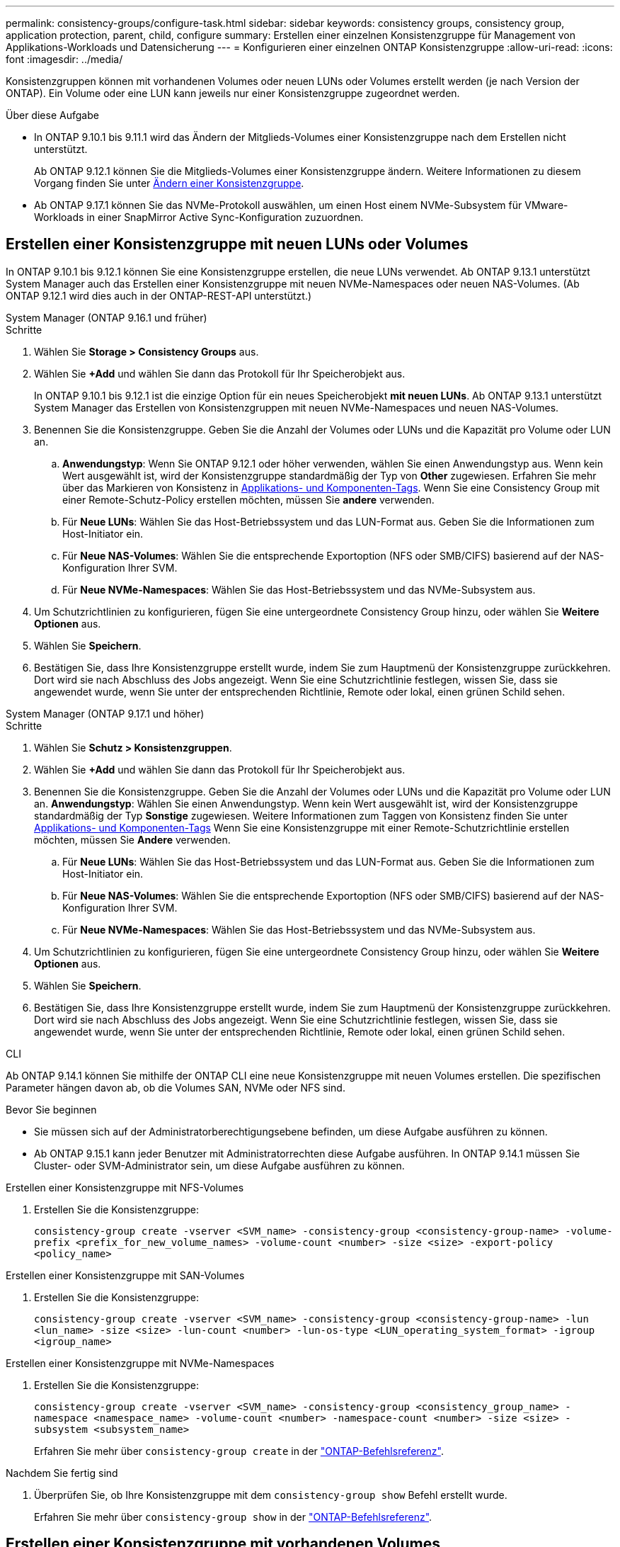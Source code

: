 ---
permalink: consistency-groups/configure-task.html 
sidebar: sidebar 
keywords: consistency groups, consistency group, application protection, parent, child, configure 
summary: Erstellen einer einzelnen Konsistenzgruppe für Management von Applikations-Workloads und Datensicherung 
---
= Konfigurieren einer einzelnen ONTAP Konsistenzgruppe
:allow-uri-read: 
:icons: font
:imagesdir: ../media/


[role="lead"]
Konsistenzgruppen können mit vorhandenen Volumes oder neuen LUNs oder Volumes erstellt werden (je nach Version der ONTAP). Ein Volume oder eine LUN kann jeweils nur einer Konsistenzgruppe zugeordnet werden.

.Über diese Aufgabe
* In ONTAP 9.10.1 bis 9.11.1 wird das Ändern der Mitglieds-Volumes einer Konsistenzgruppe nach dem Erstellen nicht unterstützt.
+
Ab ONTAP 9.12.1 können Sie die Mitglieds-Volumes einer Konsistenzgruppe ändern. Weitere Informationen zu diesem Vorgang finden Sie unter xref:modify-task.html[Ändern einer Konsistenzgruppe].

* Ab ONTAP 9.17.1 können Sie das NVMe-Protokoll auswählen, um einen Host einem NVMe-Subsystem für VMware-Workloads in einer SnapMirror Active Sync-Konfiguration zuzuordnen.




== Erstellen einer Konsistenzgruppe mit neuen LUNs oder Volumes

In ONTAP 9.10.1 bis 9.12.1 können Sie eine Konsistenzgruppe erstellen, die neue LUNs verwendet. Ab ONTAP 9.13.1 unterstützt System Manager auch das Erstellen einer Konsistenzgruppe mit neuen NVMe-Namespaces oder neuen NAS-Volumes. (Ab ONTAP 9.12.1 wird dies auch in der ONTAP-REST-API unterstützt.)

[role="tabbed-block"]
====
.System Manager (ONTAP 9.16.1 und früher)
--
.Schritte
. Wählen Sie *Storage > Consistency Groups* aus.
. Wählen Sie *+Add* und wählen Sie dann das Protokoll für Ihr Speicherobjekt aus.
+
In ONTAP 9.10.1 bis 9.12.1 ist die einzige Option für ein neues Speicherobjekt **mit neuen LUNs**. Ab ONTAP 9.13.1 unterstützt System Manager das Erstellen von Konsistenzgruppen mit neuen NVMe-Namespaces und neuen NAS-Volumes.

. Benennen Sie die Konsistenzgruppe. Geben Sie die Anzahl der Volumes oder LUNs und die Kapazität pro Volume oder LUN an.
+
.. **Anwendungstyp**: Wenn Sie ONTAP 9.12.1 oder höher verwenden, wählen Sie einen Anwendungstyp aus. Wenn kein Wert ausgewählt ist, wird der Konsistenzgruppe standardmäßig der Typ von **Other** zugewiesen. Erfahren Sie mehr über das Markieren von Konsistenz in xref:modify-tags-task.html[Applikations- und Komponenten-Tags]. Wenn Sie eine Consistency Group mit einer Remote-Schutz-Policy erstellen möchten, müssen Sie *andere* verwenden.
.. Für **Neue LUNs**: Wählen Sie das Host-Betriebssystem und das LUN-Format aus. Geben Sie die Informationen zum Host-Initiator ein.
.. Für **Neue NAS-Volumes**: Wählen Sie die entsprechende Exportoption (NFS oder SMB/CIFS) basierend auf der NAS-Konfiguration Ihrer SVM.
.. Für **Neue NVMe-Namespaces**: Wählen Sie das Host-Betriebssystem und das NVMe-Subsystem aus.


. Um Schutzrichtlinien zu konfigurieren, fügen Sie eine untergeordnete Consistency Group hinzu, oder wählen Sie *Weitere Optionen* aus.
. Wählen Sie *Speichern*.
. Bestätigen Sie, dass Ihre Konsistenzgruppe erstellt wurde, indem Sie zum Hauptmenü der Konsistenzgruppe zurückkehren. Dort wird sie nach Abschluss des Jobs angezeigt. Wenn Sie eine Schutzrichtlinie festlegen, wissen Sie, dass sie angewendet wurde, wenn Sie unter der entsprechenden Richtlinie, Remote oder lokal, einen grünen Schild sehen.


--
.System Manager (ONTAP 9.17.1 und höher)
--
.Schritte
. Wählen Sie *Schutz > Konsistenzgruppen*.
. Wählen Sie *+Add* und wählen Sie dann das Protokoll für Ihr Speicherobjekt aus.
. Benennen Sie die Konsistenzgruppe. Geben Sie die Anzahl der Volumes oder LUNs und die Kapazität pro Volume oder LUN an. **Anwendungstyp**: Wählen Sie einen Anwendungstyp. Wenn kein Wert ausgewählt ist, wird der Konsistenzgruppe standardmäßig der Typ **Sonstige** zugewiesen. Weitere Informationen zum Taggen von Konsistenz finden Sie unter xref:modify-tags-task.html[Applikations- und Komponenten-Tags] Wenn Sie eine Konsistenzgruppe mit einer Remote-Schutzrichtlinie erstellen möchten, müssen Sie *Andere* verwenden.
+
.. Für **Neue LUNs**: Wählen Sie das Host-Betriebssystem und das LUN-Format aus. Geben Sie die Informationen zum Host-Initiator ein.
.. Für **Neue NAS-Volumes**: Wählen Sie die entsprechende Exportoption (NFS oder SMB/CIFS) basierend auf der NAS-Konfiguration Ihrer SVM.
.. Für **Neue NVMe-Namespaces**: Wählen Sie das Host-Betriebssystem und das NVMe-Subsystem aus.


. Um Schutzrichtlinien zu konfigurieren, fügen Sie eine untergeordnete Consistency Group hinzu, oder wählen Sie *Weitere Optionen* aus.
. Wählen Sie *Speichern*.
. Bestätigen Sie, dass Ihre Konsistenzgruppe erstellt wurde, indem Sie zum Hauptmenü der Konsistenzgruppe zurückkehren. Dort wird sie nach Abschluss des Jobs angezeigt. Wenn Sie eine Schutzrichtlinie festlegen, wissen Sie, dass sie angewendet wurde, wenn Sie unter der entsprechenden Richtlinie, Remote oder lokal, einen grünen Schild sehen.


--
.CLI
--
Ab ONTAP 9.14.1 können Sie mithilfe der ONTAP CLI eine neue Konsistenzgruppe mit neuen Volumes erstellen. Die spezifischen Parameter hängen davon ab, ob die Volumes SAN, NVMe oder NFS sind.

.Bevor Sie beginnen
* Sie müssen sich auf der Administratorberechtigungsebene befinden, um diese Aufgabe ausführen zu können.
* Ab ONTAP 9.15.1 kann jeder Benutzer mit Administratorrechten diese Aufgabe ausführen. In ONTAP 9.14.1 müssen Sie Cluster- oder SVM-Administrator sein, um diese Aufgabe ausführen zu können.


.Erstellen einer Konsistenzgruppe mit NFS-Volumes
. Erstellen Sie die Konsistenzgruppe:
+
`consistency-group create -vserver <SVM_name> -consistency-group <consistency-group-name> -volume-prefix <prefix_for_new_volume_names> -volume-count <number> -size <size> -export-policy <policy_name>`



.Erstellen einer Konsistenzgruppe mit SAN-Volumes
. Erstellen Sie die Konsistenzgruppe:
+
`consistency-group create -vserver <SVM_name> -consistency-group <consistency-group-name> -lun <lun_name> -size <size> -lun-count <number> -lun-os-type <LUN_operating_system_format> -igroup <igroup_name>`



.Erstellen einer Konsistenzgruppe mit NVMe-Namespaces
. Erstellen Sie die Konsistenzgruppe:
+
`consistency-group create -vserver <SVM_name> -consistency-group <consistency_group_name> -namespace <namespace_name> -volume-count <number> -namespace-count <number> -size <size> -subsystem <subsystem_name>`

+
Erfahren Sie mehr über `consistency-group create` in der link:https://docs.netapp.com/us-en/ontap-cli/search.html?q=consistency-group+create["ONTAP-Befehlsreferenz"^].



.Nachdem Sie fertig sind
. Überprüfen Sie, ob Ihre Konsistenzgruppe mit dem `consistency-group show` Befehl erstellt wurde.
+
Erfahren Sie mehr über `consistency-group show` in der link:https://docs.netapp.com/us-en/ontap-cli/search.html?q=consistency-group+show["ONTAP-Befehlsreferenz"^].



--
====


== Erstellen einer Konsistenzgruppe mit vorhandenen Volumes

Sie können vorhandene Volumes zum Erstellen einer Konsistenzgruppe verwenden.

[role="tabbed-block"]
====
.System Manager (ONTAP 9.16.1 und früher)
--
.Schritte
. Wählen Sie *Storage > Consistency Groups* aus.
. Wählen Sie *+Add* und dann *mit vorhandenen Volumes* aus.
. Benennen Sie die Konsistenzgruppe, und wählen Sie die Storage-VM aus.
+
.. **Anwendungstyp**: Wenn Sie ONTAP 9.12.1 oder höher verwenden, wählen Sie einen Anwendungstyp aus. Wenn kein Wert ausgewählt ist, wird der Konsistenzgruppe standardmäßig der Typ von **Other** zugewiesen. Erfahren Sie mehr über das Markieren von Konsistenz in xref:modify-tags-task.html[Applikations- und Komponenten-Tags]. Wenn die Konsistenzgruppe eine SnapMirror-Beziehung hat, müssen Sie *andere* verwenden.
+

NOTE: In Versionen von ONTAP vor ONTAP 9.15.1 wird SnapMirror Active Sync als SnapMirror Business Continuity bezeichnet.



. Wählen Sie die vorhandenen Volumes aus, die einbezogen werden sollen. Nur Volumes, die nicht bereits zu einer Konsistenzgruppe gehören, können ausgewählt werden.
+

NOTE: Beim Erstellen einer Konsistenzgruppe mit vorhandenen Volumes unterstützt die Konsistenzgruppe FlexVol Volumes. Volumes mit synchronen oder asynchronen SnapMirror Beziehungen können Konsistenzgruppen hinzugefügt werden, sie sind jedoch nicht an Konsistenzgruppen orientiert. Konsistenzgruppen unterstützen keine S3-Buckets oder Storage-VMs mit SVMDR-Beziehungen.

. Wählen Sie *Speichern*.
. Vergewissern Sie sich, dass Ihre Konsistenzgruppe erstellt wurde, indem Sie zum Haupt-Konsistenzgruppenmenü zurückkehren, wo sie nach Abschluss des ONTAP Jobs angezeigt wird. Wenn Sie eine Schutzrichtlinie ausgewählt haben, bestätigen Sie, dass sie richtig eingestellt wurde, indem Sie Ihre Konsistenzgruppe im Menü auswählen. Wenn Sie eine Schutzrichtlinie festlegen, wissen Sie, dass sie angewendet wurde, wenn Sie unter der entsprechenden Richtlinie einen grünen Schild sehen, entweder Remote oder lokal.


--
.CLI
--
Ab ONTAP 9.14.1 können Sie mithilfe der ONTAP CLI eine Konsistenzgruppe mit vorhandenen Volumes erstellen.

.Bevor Sie beginnen
* Sie müssen sich auf der Administratorberechtigungsebene befinden, um diese Aufgabe ausführen zu können.
* Ab ONTAP 9.15.1 kann jeder Benutzer mit Administratorrechten diese Aufgabe ausführen. In ONTAP 9.14.1 müssen Sie Cluster- oder SVM-Administrator sein, um diese Aufgabe ausführen zu können.


.Schritte
. Geben Sie den `consistency-group create` Befehl ein. Der `-volumes` Parameter akzeptiert eine durch Kommas getrennte Liste von Volume-Namen.
+
`consistency-group create -vserver <SVM_name> -consistency-group <consistency-group-name> -volume <volumes>`

+
Erfahren Sie mehr über `consistency-group create` in der link:https://docs.netapp.com/us-en/ontap-cli/search.html?q=consistency-group+create["ONTAP-Befehlsreferenz"^].

. Zeigen Sie mit dem `consistency-group show` Befehl Ihre Konsistenzgruppe an.
+
Erfahren Sie mehr über `consistency-group show` in der link:https://docs.netapp.com/us-en/ontap-cli/search.html?q=consistency-group+show["ONTAP-Befehlsreferenz"^].



--
====
.Nächste Schritte
* xref:protect-task.html[Sichern einer Konsistenzgruppe]
* xref:modify-task.html[Ändern einer Konsistenzgruppe]
* xref:clone-task.html[Klonen einer Konsistenzgruppe]

